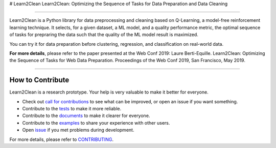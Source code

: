 # Learn2Clean
Learn2Clean: Optimizing the Sequence of Tasks for Data Preparation and Data Cleaning


|Documentation Status| |PyPI version| |Build Status| |GitHub Issues| |codecov| |License|

-----------------------

Learn2Clean is a Python library for data preprocessing and cleaning based on Q-Learning, a model-free reinforcement learning technique. It selects, for a given dataset, a ML model, and a quality performance metric, the optimal sequence of tasks for prepraring the data such that the quality of the ML model result is maximized. 

You can try it for data preparation before clustering, regression, and classification on real-world data.


.. image:: ./docs/images/figure_Learn2Clean.jpeg


**For more details**, please refer to the paper presented at the Web Conf 2019:
Laure Berti-Equille. Learn2Clean: Optimizing the Sequence of Tasks for Web Data Preparation. Proceedings of the Web Conf 2019, San Francisco, May 2019.


--------------------------

How to Contribute
=================

Learn2Clean is a research prototype. Your help is very valuable to make it better for everyone.

- Check out `call for contributions <https://github.com/LaureBerti/Learn2Clean/labels/call-for-contributions>`__ to see what can be improved, or open an issue if you want something.
- Contribute to the `tests <https://github.com/LaureBerti/Learn2Clean/tree/master/tests>`__ to make it more reliable. 
- Contribute to the `documents <https://github.com/LaureBerti/Learn2Clean/tree/master/docs>`__ to make it clearer for everyone.
- Contribute to the `examples <https://github.com/LaureBerti/Learn2Clean/master/examples>`__ to share your experience with other users.
- Open `issue <https://github.com/LaureBerti/Learn2Clean/issues>`__ if you met problems during development.

For more details, please refer to `CONTRIBUTING <https://github.com/LaureBerti/Learn2Clean/blob/master/docs/contributing.rst>`__.

.. |Documentation Status| image:: https://readthedocs.org/projects/mlbox/badge/?version=latest
   :target: https://mlbox.readthedocs.io/en/latest/
.. |PyPI version| image:: https://badge.fury.io/py/mlbox.svg
   :target: https://pypi.python.org/pypi/mlbox
.. |Build Status| image:: https://travis-ci.org/LaureBerti/Learn2Clean.svg?branch=master
   :target: https://travis-ci.org/LaureBerti/Learn2Clean
.. |GitHub Issues| image:: https://img.shields.io/github/issues/LaureBerti/Learn2Clean.svg
   :target: https://github.com/LaureBerti/Learn2Clean/issues
.. |codecov| image:: https://codecov.io/gh/LaureBerti/Learn2Clean/branch/master/graph/badge.svg
   :target: https://codecov.io/gh/LaureBerti/Learn2Clean
.. |License| image:: https://img.shields.io/badge/License-BSD%203--Clause-blue.svg
   :target: https://github.com/LaureBerti/Learn2Clean/blob/master/LICENSE
